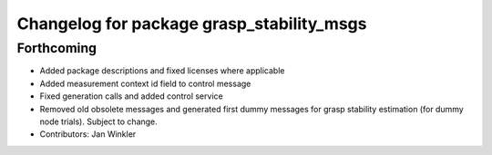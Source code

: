 ^^^^^^^^^^^^^^^^^^^^^^^^^^^^^^^^^^^^^^^^^^
Changelog for package grasp_stability_msgs
^^^^^^^^^^^^^^^^^^^^^^^^^^^^^^^^^^^^^^^^^^

Forthcoming
-----------
* Added package descriptions and fixed licenses where applicable
* Added measurement context id field to control message
* Fixed generation calls and added control service
* Removed old obsolete messages and generated first dummy messages for grasp stability estimation (for dummy node trials). Subject to change.
* Contributors: Jan Winkler
